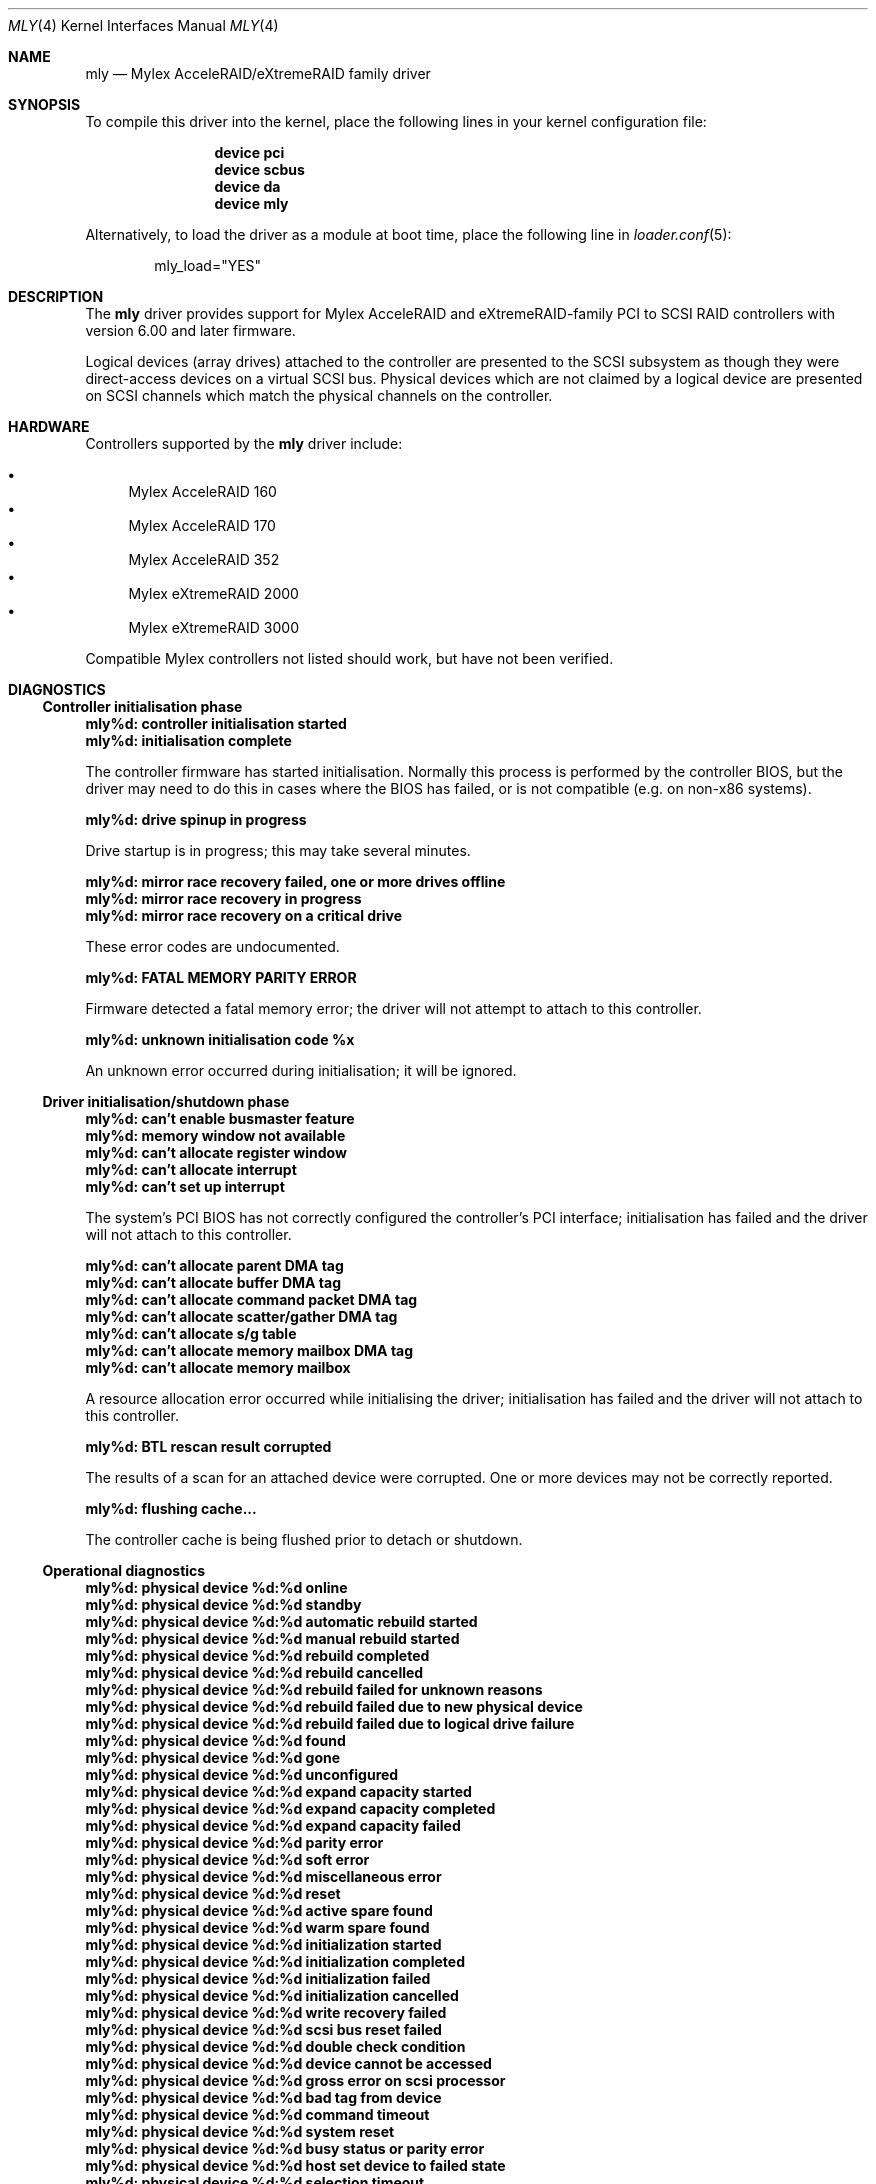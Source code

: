 .\"
.\" Copyright (c) 2000 Michael Smith
.\" Copyright (c) 2000 BSDi
.\" All rights reserved.
.\"
.\" Redistribution and use in source and binary forms, with or without
.\" modification, are permitted provided that the following conditions
.\" are met:
.\" 1. Redistributions of source code must retain the above copyright
.\"    notice, this list of conditions and the following disclaimer.
.\" 2. The name of the author may not be used to endorse or promote products
.\"    derived from this software without specific prior written permission
.\"
.\" THIS SOFTWARE IS PROVIDED BY THE AUTHOR ``AS IS'' AND ANY EXPRESS OR
.\" IMPLIED WARRANTIES, INCLUDING, BUT NOT LIMITED TO, THE IMPLIED WARRANTIES
.\" OF MERCHANTABILITY AND FITNESS FOR A PARTICULAR PURPOSE ARE DISCLAIMED.
.\" IN NO EVENT SHALL THE AUTHOR BE LIABLE FOR ANY DIRECT, INDIRECT,
.\" INCIDENTAL, SPECIAL, EXEMPLARY, OR CONSEQUENTIAL DAMAGES (INCLUDING, BUT
.\" NOT LIMITED TO, PROCUREMENT OF SUBSTITUTE GOODS OR SERVICES; LOSS OF USE,
.\" DATA, OR PROFITS; OR BUSINESS INTERRUPTION) HOWEVER CAUSED AND ON ANY
.\" THEORY OF LIABILITY, WHETHER IN CONTRACT, STRICT LIABILITY, OR TORT
.\" (INCLUDING NEGLIGENCE OR OTHERWISE) ARISING IN ANY WAY OUT OF THE USE OF
.\" THIS SOFTWARE, EVEN IF ADVISED OF THE POSSIBILITY OF SUCH DAMAGE.
.\"
.\" $FreeBSD: soc2013/dpl/head/share/man/man4/mly.4 158805 2006-05-20 09:39:28Z brueffer $
.\"
.Dd August 10, 2004
.Dt MLY 4
.Os
.Sh NAME
.Nm mly
.Nd Mylex AcceleRAID/eXtremeRAID family driver
.Sh SYNOPSIS
To compile this driver into the kernel,
place the following lines in your
kernel configuration file:
.Bd -ragged -offset indent
.Cd "device pci"
.Cd "device scbus"
.Cd "device da"
.Cd "device mly"
.Ed
.Pp
Alternatively, to load the driver as a
module at boot time, place the following line in
.Xr loader.conf 5 :
.Bd -literal -offset indent
mly_load="YES"
.Ed
.Sh DESCRIPTION
The
.Nm
driver provides support for Mylex AcceleRAID and eXtremeRAID-family
PCI to SCSI RAID controllers with version 6.00 and later
firmware.
.Pp
Logical devices (array drives) attached to the controller are presented
to the SCSI subsystem as though they were direct-access devices on a
virtual SCSI bus.
Physical devices which are not claimed by a logical
device are presented on SCSI channels which match the physical channels
on the controller.
.Sh HARDWARE
Controllers supported by the
.Nm
driver include:
.Pp
.Bl -bullet -compact
.It
Mylex AcceleRAID 160
.It
Mylex AcceleRAID 170
.It
Mylex AcceleRAID 352
.It
Mylex eXtremeRAID 2000
.It
Mylex eXtremeRAID 3000
.El
.Pp
Compatible Mylex controllers not listed should work, but have not been
verified.
.Sh DIAGNOSTICS
.Ss Controller initialisation phase
.Bl -diag
.It "mly%d: controller initialisation started"
.It "mly%d: initialisation complete"
.Pp
The controller firmware has started initialisation.
Normally this process is performed by the controller BIOS,
but the driver may need
to do this in cases where the BIOS has failed, or is not compatible
(e.g.\& on non-x86 systems).
.It "mly%d: drive spinup in progress"
.Pp
Drive startup is in progress; this may take several minutes.
.It "mly%d: mirror race recovery failed, one or more drives offline"
.It "mly%d: mirror race recovery in progress"
.It "mly%d: mirror race recovery on a critical drive"
.Pp
These error codes are undocumented.
.It "mly%d: FATAL MEMORY PARITY ERROR"
.Pp
Firmware detected a fatal memory error; the driver will not attempt to
attach to this controller.
.It "mly%d: unknown initialisation code %x"
.Pp
An unknown error occurred during initialisation; it will be ignored.
.El
.Ss Driver initialisation/shutdown phase
.Bl -diag
.It "mly%d: can't enable busmaster feature"
.It "mly%d: memory window not available"
.It "mly%d: can't allocate register window"
.It "mly%d: can't allocate interrupt"
.It "mly%d: can't set up interrupt"
.Pp
The system's PCI BIOS has not correctly configured the controller's
PCI interface; initialisation has failed and the driver will not
attach to this controller.
.It "mly%d: can't allocate parent DMA tag"
.It "mly%d: can't allocate buffer DMA tag"
.It "mly%d: can't allocate command packet DMA tag"
.It "mly%d: can't allocate scatter/gather DMA tag"
.It "mly%d: can't allocate s/g table"
.It "mly%d: can't allocate memory mailbox DMA tag"
.It "mly%d: can't allocate memory mailbox"
.Pp
A resource allocation error occurred while initialising the driver;
initialisation has failed and the driver will not attach to this
controller.
.It "mly%d: BTL rescan result corrupted"
.Pp
The results of a scan for an attached device were corrupted.
One or more devices may not be correctly reported.
.It "mly%d: flushing cache..."
.Pp
The controller cache is being flushed prior to detach or shutdown.
.El
.Ss Operational diagnostics
.Bl -diag
.It "mly%d: physical device %d:%d online"
.It "mly%d: physical device %d:%d standby"
.It "mly%d: physical device %d:%d automatic rebuild started"
.It "mly%d: physical device %d:%d manual rebuild started"
.It "mly%d: physical device %d:%d rebuild completed"
.It "mly%d: physical device %d:%d rebuild cancelled"
.It "mly%d: physical device %d:%d rebuild failed for unknown reasons"
.It "mly%d: physical device %d:%d rebuild failed due to new physical device"
.It "mly%d: physical device %d:%d rebuild failed due to logical drive failure"
.It "mly%d: physical device %d:%d found"
.It "mly%d: physical device %d:%d gone"
.It "mly%d: physical device %d:%d unconfigured"
.It "mly%d: physical device %d:%d expand capacity started"
.It "mly%d: physical device %d:%d expand capacity completed"
.It "mly%d: physical device %d:%d expand capacity failed"
.It "mly%d: physical device %d:%d parity error"
.It "mly%d: physical device %d:%d soft error"
.It "mly%d: physical device %d:%d miscellaneous error"
.It "mly%d: physical device %d:%d reset"
.It "mly%d: physical device %d:%d active spare found"
.It "mly%d: physical device %d:%d warm spare found"
.It "mly%d: physical device %d:%d initialization started"
.It "mly%d: physical device %d:%d initialization completed"
.It "mly%d: physical device %d:%d initialization failed"
.It "mly%d: physical device %d:%d initialization cancelled"
.It "mly%d: physical device %d:%d write recovery failed"
.It "mly%d: physical device %d:%d scsi bus reset failed"
.It "mly%d: physical device %d:%d double check condition"
.It "mly%d: physical device %d:%d device cannot be accessed"
.It "mly%d: physical device %d:%d gross error on scsi processor"
.It "mly%d: physical device %d:%d bad tag from device"
.It "mly%d: physical device %d:%d command timeout"
.It "mly%d: physical device %d:%d system reset"
.It "mly%d: physical device %d:%d busy status or parity error"
.It "mly%d: physical device %d:%d host set device to failed state"
.It "mly%d: physical device %d:%d selection timeout"
.It "mly%d: physical device %d:%d scsi bus phase error"
.It "mly%d: physical device %d:%d device returned unknown status"
.It "mly%d: physical device %d:%d device not ready"
.It "mly%d: physical device %d:%d device not found at startup"
.It "mly%d: physical device %d:%d COD write operation failed"
.It "mly%d: physical device %d:%d BDT write operation failed"
.It "mly%d: physical device %d:%d missing at startup"
.It "mly%d: physical device %d:%d start rebuild failed due to physical drive too small"
.It "mly%d: physical device %d:%d sense data received"
.It "mly%d:   sense key %d  asc %02x  ascq %02x"
.It "mly%d:   info %4D  csi %4D"
.It "mly%d: physical device %d:%d offline"
.It "mly%d:   sense key %d  asc %02x  ascq %02x"
.It "mly%d:   info %4D  csi %4D"
.Pp
The reported event refers to the physical device at the given channel:target
address.
.It "mly%d: logical device %d (%s) consistency check started"
.It "mly%d: logical device %d (%s) consistency check completed"
.It "mly%d: logical device %d (%s) consistency check cancelled"
.It "mly%d: logical device %d (%s) consistency check completed with errors"
.It "mly%d: logical device %d (%s) consistency check failed due to logical drive failure"
.It "mly%d: logical device %d (%s) consistency check failed due to physical device failure"
.It "mly%d: logical device %d (%s) automatic rebuild started"
.It "mly%d: logical device %d (%s) manual rebuild started"
.It "mly%d: logical device %d (%s) rebuild completed"
.It "mly%d: logical device %d (%s) rebuild cancelled"
.It "mly%d: logical device %d (%s) rebuild failed for unknown reasons"
.It "mly%d: logical device %d (%s) rebuild failed due to new physical device"
.It "mly%d: logical device %d (%s) rebuild failed due to logical drive failure"
.It "mly%d: logical device %d (%s) offline"
.It "mly%d: logical device %d (%s) critical"
.It "mly%d: logical device %d (%s) online"
.It "mly%d: logical device %d (%s) initialization started"
.It "mly%d: logical device %d (%s) initialization completed"
.It "mly%d: logical device %d (%s) initialization cancelled"
.It "mly%d: logical device %d (%s) initialization failed"
.It "mly%d: logical device %d (%s) found"
.It "mly%d: logical device %d (%s) gone"
.It "mly%d: logical device %d (%s) expand capacity started"
.It "mly%d: logical device %d (%s) expand capacity completed"
.It "mly%d: logical device %d (%s) expand capacity failed"
.It "mly%d: logical device %d (%s) bad block found"
.It "mly%d: logical device %d (%s) size changed"
.It "mly%d: logical device %d (%s) type changed"
.It "mly%d: logical device %d (%s) bad data block found"
.It "mly%d: logical device %d (%s) read of data block in bdt"
.It "mly%d: logical device %d (%s) write back data for disk block lost"
.Pp
The event report will include the name of the SCSI device which has
attached to the device if possible.
.It "mly%d: enclosure %d fan %d failed"
.It "mly%d: enclosure %d fan %d ok"
.It "mly%d: enclosure %d fan %d not present"
.It "mly%d: enclosure %d power supply %d failed"
.It "mly%d: enclosure %d power supply %d ok"
.It "mly%d: enclosure %d power supply %d not present"
.It "mly%d: enclosure %d temperature sensor %d failed"
.It "mly%d: enclosure %d temperature sensor %d critical"
.It "mly%d: enclosure %d temperature sensor %d ok"
.It "mly%d: enclosure %d temperature sensor %d not present"
.It "mly%d: enclosure %d unit %d access critical"
.It "mly%d: enclosure %d unit %d access ok"
.It "mly%d: enclosure %d unit %d access offline"
.Pp
These events refer to external enclosures by number.
The driver does not attempt to name the enclosures.
.It "mly%d: controller cache write back error"
.It "mly%d: controller battery backup unit found"
.It "mly%d: controller battery backup unit charge level low"
.It "mly%d: controller battery backup unit charge level ok"
.It "mly%d: controller installation aborted"
.It "mly%d: controller mirror race recovery in progress"
.It "mly%d: controller mirror race on critical drive"
.It "mly%d: controller memory soft ecc error"
.It "mly%d: controller memory hard ecc error"
.It "mly%d: controller battery backup unit failed"
.Pp
These events report controller status changes.
.El
.Sh AUTHORS
.An -nosplit
The
.Nm
driver was written by
.An Michael Smith
.Aq msmith@FreeBSD.org .
.Pp
This manual page was written by
.An Michael Smith
.Aq msmith@FreeBSD.org .
.Sh BUGS
The driver does not yet provide an external management interface.
.Pp
Enclosures are not named or otherwise identified in event messages.
